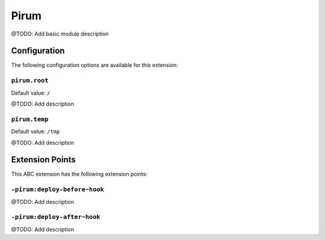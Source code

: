 =====
Pirum
=====

@TODO: Add basic module description

Configuration
=============

The following configuration options are available for this extension:

``pirum.root``
--------------

Default value: ``/``

@TODO: Add description

``pirum.temp``
--------------

Default value: ``/tmp``

@TODO: Add description


Extension Points
================

This ABC extension has the following extension points:

``-pirum:deploy-before~hook``
-----------------------------

@TODO: Add description

``-pirum:deploy-after~hook``
----------------------------

@TODO: Add description



..
   Local Variables:
   mode: rst
   fill-column: 79
   End: 
   vim: et syn=rst tw=79
